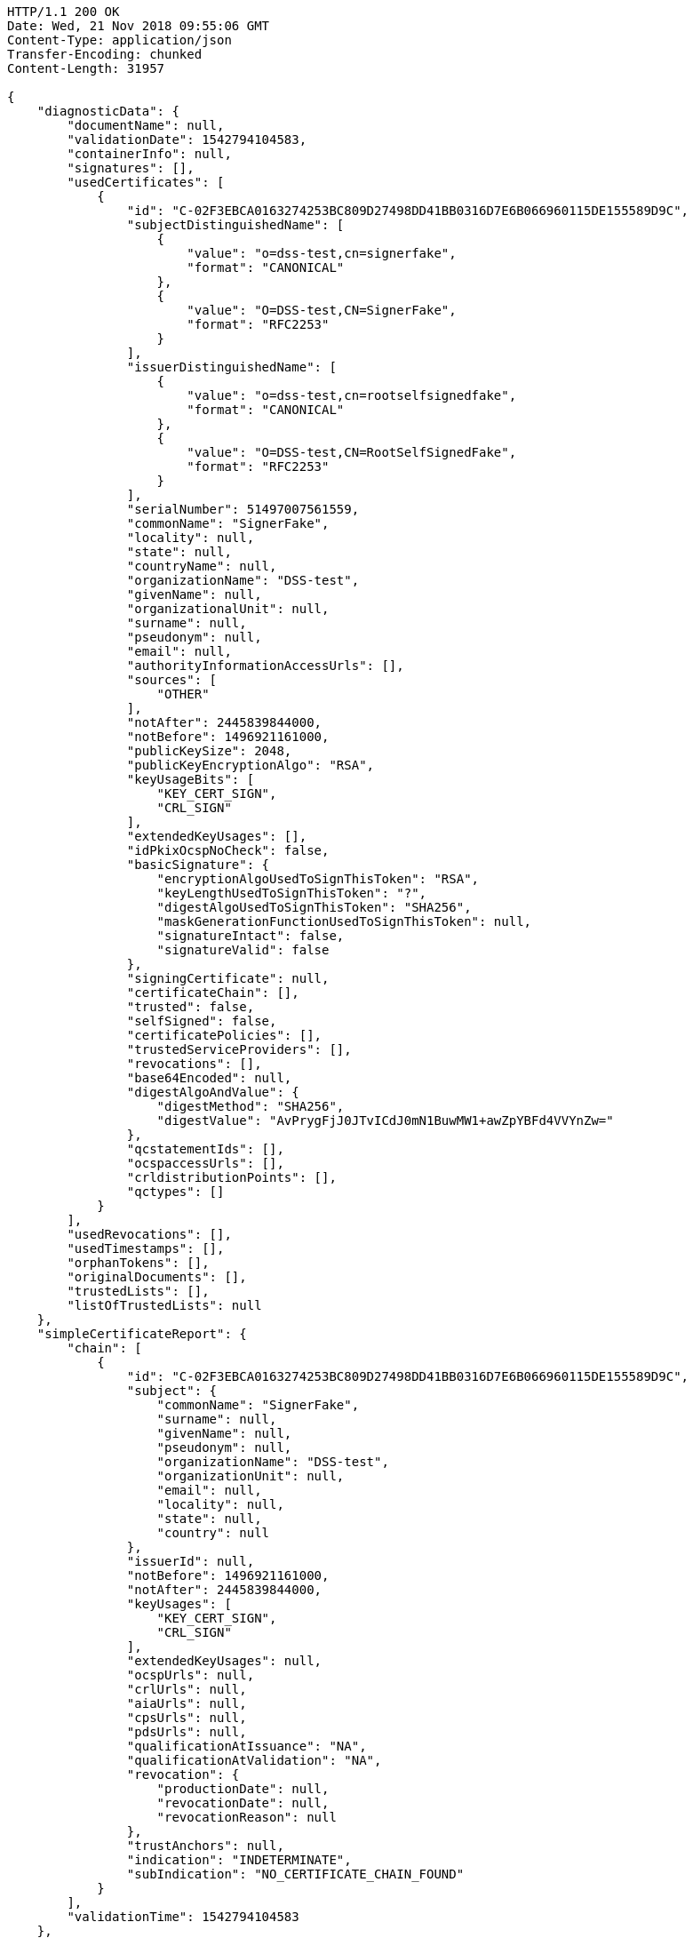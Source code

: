 [source,http,options="nowrap"]
----
HTTP/1.1 200 OK
Date: Wed, 21 Nov 2018 09:55:06 GMT
Content-Type: application/json
Transfer-Encoding: chunked
Content-Length: 31957

{
    "diagnosticData": {
        "documentName": null,
        "validationDate": 1542794104583,
        "containerInfo": null,
        "signatures": [],
        "usedCertificates": [
            {
                "id": "C-02F3EBCA0163274253BC809D27498DD41BB0316D7E6B066960115DE155589D9C",
                "subjectDistinguishedName": [
                    {
                        "value": "o=dss-test,cn=signerfake",
                        "format": "CANONICAL"
                    },
                    {
                        "value": "O=DSS-test,CN=SignerFake",
                        "format": "RFC2253"
                    }
                ],
                "issuerDistinguishedName": [
                    {
                        "value": "o=dss-test,cn=rootselfsignedfake",
                        "format": "CANONICAL"
                    },
                    {
                        "value": "O=DSS-test,CN=RootSelfSignedFake",
                        "format": "RFC2253"
                    }
                ],
                "serialNumber": 51497007561559,
                "commonName": "SignerFake",
                "locality": null,
                "state": null,
                "countryName": null,
                "organizationName": "DSS-test",
                "givenName": null,
                "organizationalUnit": null,
                "surname": null,
                "pseudonym": null,
                "email": null,
                "authorityInformationAccessUrls": [],
                "sources": [
                    "OTHER"
                ],
                "notAfter": 2445839844000,
                "notBefore": 1496921161000,
                "publicKeySize": 2048,
                "publicKeyEncryptionAlgo": "RSA",
                "keyUsageBits": [
                    "KEY_CERT_SIGN",
                    "CRL_SIGN"
                ],
                "extendedKeyUsages": [],
                "idPkixOcspNoCheck": false,
                "basicSignature": {
                    "encryptionAlgoUsedToSignThisToken": "RSA",
                    "keyLengthUsedToSignThisToken": "?",
                    "digestAlgoUsedToSignThisToken": "SHA256",
                    "maskGenerationFunctionUsedToSignThisToken": null,
                    "signatureIntact": false,
                    "signatureValid": false
                },
                "signingCertificate": null,
                "certificateChain": [],
                "trusted": false,
                "selfSigned": false,
                "certificatePolicies": [],
                "trustedServiceProviders": [],
                "revocations": [],
                "base64Encoded": null,
                "digestAlgoAndValue": {
                    "digestMethod": "SHA256",
                    "digestValue": "AvPrygFjJ0JTvICdJ0mN1BuwMW1+awZpYBFd4VVYnZw="
                },
                "qcstatementIds": [],
                "ocspaccessUrls": [],
                "crldistributionPoints": [],
                "qctypes": []
            }
        ],
        "usedRevocations": [],
        "usedTimestamps": [],
        "orphanTokens": [],
        "originalDocuments": [],
        "trustedLists": [],
        "listOfTrustedLists": null
    },
    "simpleCertificateReport": {
        "chain": [
            {
                "id": "C-02F3EBCA0163274253BC809D27498DD41BB0316D7E6B066960115DE155589D9C",
                "subject": {
                    "commonName": "SignerFake",
                    "surname": null,
                    "givenName": null,
                    "pseudonym": null,
                    "organizationName": "DSS-test",
                    "organizationUnit": null,
                    "email": null,
                    "locality": null,
                    "state": null,
                    "country": null
                },
                "issuerId": null,
                "notBefore": 1496921161000,
                "notAfter": 2445839844000,
                "keyUsages": [
                    "KEY_CERT_SIGN",
                    "CRL_SIGN"
                ],
                "extendedKeyUsages": null,
                "ocspUrls": null,
                "crlUrls": null,
                "aiaUrls": null,
                "cpsUrls": null,
                "pdsUrls": null,
                "qualificationAtIssuance": "NA",
                "qualificationAtValidation": "NA",
                "revocation": {
                    "productionDate": null,
                    "revocationDate": null,
                    "revocationReason": null
                },
                "trustAnchors": null,
                "indication": "INDETERMINATE",
                "subIndication": "NO_CERTIFICATE_CHAIN_FOUND"
            }
        ],
        "validationTime": 1542794104583
    },
    "detailedReport": {
        "signatures": [],
        "certificate": {
            "constraint": [
                {
                    "name": {
                        "value": "Is the result of the Basic Building Block acceptable?",
                        "nameId": "BBB_ACCEPT"
                    },
                    "status": "WARNING",
                    "error": null,
                    "warning": {
                        "value": "The result of the Basic Building Block is not acceptable!",
                        "nameId": "BBB_ACCEPT_ANS"
                    },
                    "info": null,
                    "additionalInfo": null,
                    "id": null
                }
            ],
            "conclusion": {
                "indication": "INDETERMINATE",
                "subIndication": null,
                "errors": [],
                "warnings": [
                    {
                        "value": "The result of the Basic Building Block is not acceptable!",
                        "nameId": "BBB_ACCEPT_ANS"
                    }
                ],
                "infos": []
            },
            "title": "Certificate Qualification",
            "validationCertificateQualification": []
        },
        "basicBuildingBlocks": [
            {
                "fc": null,
                "isc": null,
                "vci": null,
                "cv": null,
                "sav": null,
                "xcv": {
                    "constraint": [
                        {
                            "name": {
                                "value": "Can the certificate chain be built till the trust anchor?",
                                "nameId": "BBB_XCV_CCCBB"
                            },
                            "status": "NOT_OK",
                            "error": {
                                "value": "The certificate chain is not trusted, there is no trusted anchor.",
                                "nameId": "BBB_XCV_CCCBB_ANS"
                            },
                            "warning": null,
                            "info": null,
                            "additionalInfo": null,
                            "id": null
                        }
                    ],
                    "conclusion": {
                        "indication": "INDETERMINATE",
                        "subIndication": "NO_CERTIFICATE_CHAIN_FOUND",
                        "errors": [
                            {
                                "value": "The certificate chain is not trusted, there is no trusted anchor.",
                                "nameId": "BBB_XCV_CCCBB_ANS"
                            }
                        ],
                        "warnings": [],
                        "infos": []
                    },
                    "title": "X509 Certificate Validation",
                    "subXCV": []
                },
                "psv": null,
                "pcv": null,
                "vts": null,
                "certificateChain": null,
                "conclusion": {
                    "indication": "INDETERMINATE",
                    "subIndication": "NO_CERTIFICATE_CHAIN_FOUND",
                    "errors": [
                        {
                            "value": "The certificate chain is not trusted, there is no trusted anchor.",
                            "nameId": "BBB_XCV_CCCBB_ANS"
                        }
                    ],
                    "warnings": [],
                    "infos": []
                },
                "id": "C-02F3EBCA0163274253BC809D27498DD41BB0316D7E6B066960115DE155589D9C",
                "type": "CERTIFICATE"
            }
        ],
        "tlanalysis": []
    }
}
----